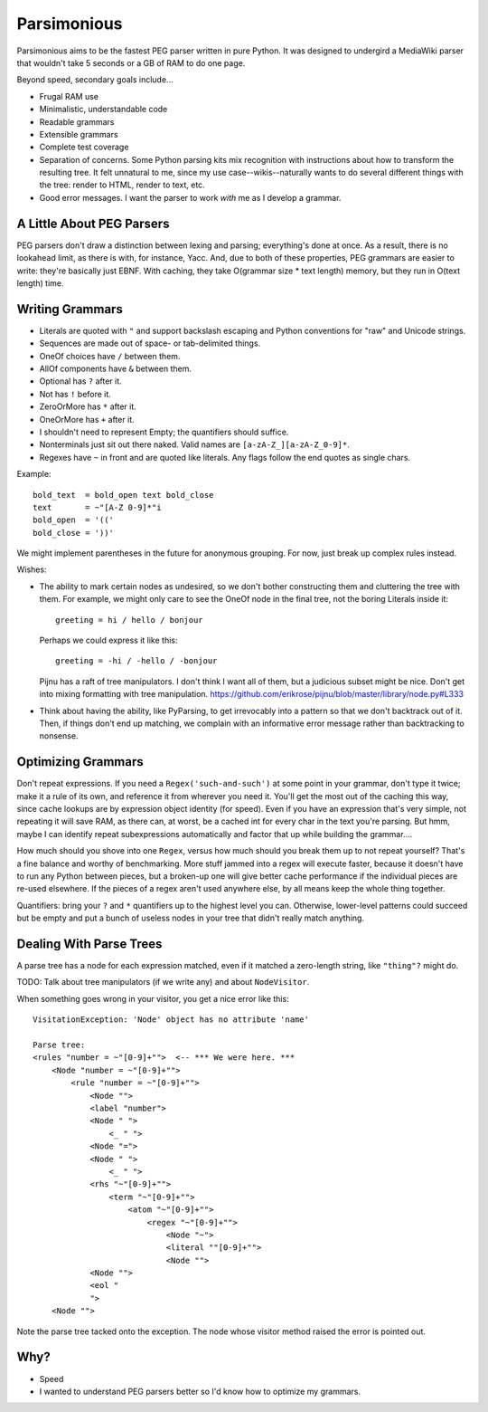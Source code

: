 ============
Parsimonious
============

Parsimonious aims to be the fastest PEG parser written in pure Python. It was
designed to undergird a MediaWiki parser that wouldn't take 5 seconds or a GB
of RAM to do one page.

Beyond speed, secondary goals include...

* Frugal RAM use
* Minimalistic, understandable code
* Readable grammars
* Extensible grammars
* Complete test coverage
* Separation of concerns. Some Python parsing kits mix recognition with
  instructions about how to transform the resulting tree. It felt unnatural to
  me, since my use case--wikis--naturally wants to do several different things
  with the tree: render to HTML, render to text, etc.
* Good error messages. I want the parser to work *with* me as I develop a
  grammar.


A Little About PEG Parsers
==========================

PEG parsers don't draw a distinction between lexing and parsing; everything's
done at once. As a result, there is no lookahead limit, as there is with, for
instance, Yacc. And, due to both of these properties, PEG grammars are easier
to write: they're basically just EBNF. With caching, they take O(grammar size *
text length) memory, but they run in O(text length) time.


Writing Grammars
================

* Literals are quoted with ``"`` and support backslash escaping and Python
  conventions for "raw" and Unicode strings.
* Sequences are made out of space- or tab-delimited things.
* OneOf choices have ``/`` between them.
* AllOf components have ``&`` between them.
* Optional has ``?`` after it.
* Not has ``!`` before it.
* ZeroOrMore has ``*`` after it.
* OneOrMore has ``+`` after it.
* I shouldn't need to represent Empty; the quantifiers should suffice.
* Nonterminals just sit out there naked. Valid names are
  ``[a-zA-Z_][a-zA-Z_0-9]*``.
* Regexes have ``~`` in front and are quoted like literals. Any flags follow
  the end quotes as single chars.

Example::

    bold_text  = bold_open text bold_close
    text       = ~"[A-Z 0-9]*"i
    bold_open  = '(('
    bold_close = '))'

We might implement parentheses in the future for anonymous grouping. For now,
just break up complex rules instead.

Wishes:

* The ability to mark certain nodes as undesired, so we don't bother
  constructing them and cluttering the tree with them. For example, we might
  only care to see the OneOf node in the final tree, not the boring Literals
  inside it::

    greeting = hi / hello / bonjour

  Perhaps we could express it like this::

    greeting = -hi / -hello / -bonjour

  Pijnu has a raft of tree manipulators. I don't think I want all of them, but
  a judicious subset might be nice. Don't get into mixing formatting with tree
  manipulation.
  https://github.com/erikrose/pijnu/blob/master/library/node.py#L333
* Think about having the ability, like PyParsing, to get irrevocably into a
  pattern so that we don't backtrack out of it. Then, if things don't end up
  matching, we complain with an informative error message rather than
  backtracking to nonsense.


Optimizing Grammars
===================

Don't repeat expressions. If you need a ``Regex('such-and-such')`` at some
point in your grammar, don't type it twice; make it a rule of its own, and
reference it from wherever you need it. You'll get the most out of the caching
this way, since cache lookups are by expression object identity (for speed).
Even if you have an expression that's very simple, not repeating it will save
RAM, as there can, at worst, be a cached int for every char in the text you're
parsing. But hmm, maybe I can identify repeat subexpressions automatically and
factor that up while building the grammar....

How much should you shove into one ``Regex``, versus how much should you break
them up to not repeat yourself? That's a fine balance and worthy of
benchmarking. More stuff jammed into a regex will execute faster, because it
doesn't have to run any Python between pieces, but a broken-up one will give
better cache performance if the individual pieces are re-used elsewhere. If the
pieces of a regex aren't used anywhere else, by all means keep the whole thing
together.

Quantifiers: bring your ``?`` and ``*`` quantifiers up to the highest level you
can. Otherwise, lower-level patterns could succeed but be empty and put a bunch
of useless nodes in your tree that didn't really match anything.


Dealing With Parse Trees
========================

A parse tree has a node for each expression matched, even if it matched a
zero-length string, like ``"thing"?`` might do.

TODO: Talk about tree manipulators (if we write any) and about ``NodeVisitor``.

When something goes wrong in your visitor, you get a nice error like this::

    VisitationException: 'Node' object has no attribute 'name'

    Parse tree:
    <rules "number = ~"[0-9]+"">  <-- *** We were here. ***
        <Node "number = ~"[0-9]+"">
            <rule "number = ~"[0-9]+"">
                <Node "">
                <label "number">
                <Node " ">
                    <_ " ">
                <Node "=">
                <Node " ">
                    <_ " ">
                <rhs "~"[0-9]+"">
                    <term "~"[0-9]+"">
                        <atom "~"[0-9]+"">
                            <regex "~"[0-9]+"">
                                <Node "~">
                                <literal ""[0-9]+"">
                                <Node "">
                <Node "">
                <eol "
                ">
        <Node "">

Note the parse tree tacked onto the exception. The node whose visitor method
raised the error is pointed out.


Why?
====

* Speed
* I wanted to understand PEG parsers better so I'd know how to optimize my grammars.
